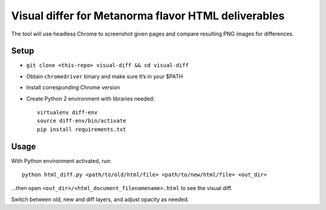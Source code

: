 Visual differ for Metanorma flavor HTML deliverables
====================================================

The tool will use headless Chrome to screenshot given pages
and compare resulting PNG images for differences.

Setup
-----

* ``git clone <this-repo> visual-diff && cd visual-diff``
* Obtain ``chromedriver`` binary and make sure it’s in your $PATH
* Install corresponding Chrome version
* Create Python 2 environment with libraries needed::

      virtualenv diff-env
      source diff-env/bin/activate 
      pip install requirements.txt

Usage
-----

With Python environment activated, run::

    python html_diff.py <path/to/old/html/file> <path/to/new/html/file> <out_dir>

...then open ``<out_dir>/<html_document_filenamename>.html``
to see the visual diff.

Switch between old, new and diff layers, and adjust opacity as needed.
